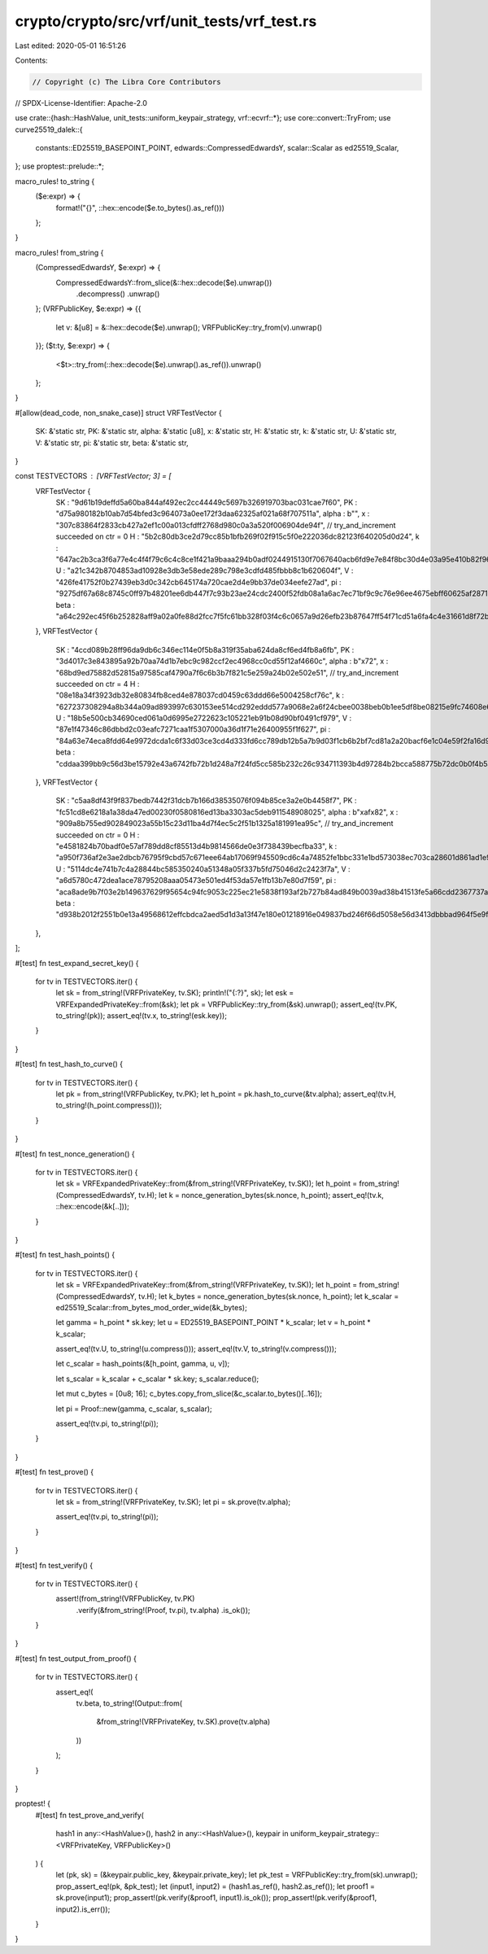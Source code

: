 crypto/crypto/src/vrf/unit_tests/vrf_test.rs
============================================

Last edited: 2020-05-01 16:51:26

Contents:

.. code-block:: rs

    // Copyright (c) The Libra Core Contributors
// SPDX-License-Identifier: Apache-2.0

use crate::{hash::HashValue, unit_tests::uniform_keypair_strategy, vrf::ecvrf::*};
use core::convert::TryFrom;
use curve25519_dalek::{
    constants::ED25519_BASEPOINT_POINT, edwards::CompressedEdwardsY,
    scalar::Scalar as ed25519_Scalar,
};
use proptest::prelude::*;

macro_rules! to_string {
    ($e:expr) => {
        format!("{}", ::hex::encode($e.to_bytes().as_ref()))
    };
}

macro_rules! from_string {
    (CompressedEdwardsY, $e:expr) => {
        CompressedEdwardsY::from_slice(&::hex::decode($e).unwrap())
            .decompress()
            .unwrap()
    };
    (VRFPublicKey, $e:expr) => {{
        let v: &[u8] = &::hex::decode($e).unwrap();
        VRFPublicKey::try_from(v).unwrap()
    }};
    ($t:ty, $e:expr) => {
        <$t>::try_from(::hex::decode($e).unwrap().as_ref()).unwrap()
    };
}

#[allow(dead_code, non_snake_case)]
struct VRFTestVector {
    SK: &'static str,
    PK: &'static str,
    alpha: &'static [u8],
    x: &'static str,
    H: &'static str,
    k: &'static str,
    U: &'static str,
    V: &'static str,
    pi: &'static str,
    beta: &'static str,
}

const TESTVECTORS : [VRFTestVector; 3] = [
    VRFTestVector {
        SK : "9d61b19deffd5a60ba844af492ec2cc44449c5697b326919703bac031cae7f60",
        PK : "d75a980182b10ab7d54bfed3c964073a0ee172f3daa62325af021a68f707511a",
        alpha : b"",
        x : "307c83864f2833cb427a2ef1c00a013cfdff2768d980c0a3a520f006904de94f",
        // try_and_increment succeeded on ctr = 0
        H : "5b2c80db3ce2d79cc85b1bfb269f02f915c5f0e222036dc82123f640205d0d24",
        k : "647ac2b3ca3f6a77e4c4f4f79c6c4c8ce1f421a9baaa294b0adf0244915130f7067640acb6fd9e7e84f8bc30d4e03a95e410b82f96a5ada97080e0f187758d38",
        U : "a21c342b8704853ad10928e3db3e58ede289c798e3cdfd485fbbb8c1b620604f",
        V : "426fe41752f0b27439eb3d0c342cb645174a720cae2d4e9bb37de034eefe27ad",
        pi : "9275df67a68c8745c0ff97b48201ee6db447f7c93b23ae24cdc2400f52fdb08a1a6ac7ec71bf9c9c76e96ee4675ebff60625af28718501047bfd87b810c2d2139b73c23bd69de66360953a642c2a330a",
        beta : "a64c292ec45f6b252828aff9a02a0fe88d2fcc7f5fc61bb328f03f4c6c0657a9d26efb23b87647ff54f71cd51a6fa4c4e31661d8f72b41ff00ac4d2eec2ea7b3",
    },
    VRFTestVector {
        SK : "4ccd089b28ff96da9db6c346ec114e0f5b8a319f35aba624da8cf6ed4fb8a6fb",
        PK : "3d4017c3e843895a92b70aa74d1b7ebc9c982ccf2ec4968cc0cd55f12af4660c",
        alpha : b"\x72",
        x : "68bd9ed75882d52815a97585caf4790a7f6c6b3b7f821c5e259a24b02e502e51",
        // try_and_increment succeeded on ctr = 4
        H : "08e18a34f3923db32e80834fb8ced4e878037cd0459c63ddd66e5004258cf76c",
        k : "627237308294a8b344a09ad893997c630153ee514cd292eddd577a9068e2a6f24cbee0038beb0b1ee5df8be08215e9fc74608e6f9358b0e8d6383b1742a70628",
        U : "18b5e500cb34690ced061a0d6995e2722623c105221eb91b08d90bf0491cf979",
        V : "87e1f47346c86dbbd2c03eafc7271caa1f5307000a36d1f71e26400955f1f627",
        pi : "84a63e74eca8fdd64e9972dcda1c6f33d03ce3cd4d333fd6cc789db12b5a7b9d03f1cb6b2bf7cd81a2a20bacf6e1c04e59f2fa16d9119c73a45a97194b504fb9a5c8cf37f6da85e03368d6882e511008",
        beta : "cddaa399bb9c56d3be15792e43a6742fb72b1d248a7f24fd5cc585b232c26c934711393b4d97284b2bcca588775b72dc0b0f4b5a195bc41f8d2b80b6981c784e",
    },
    VRFTestVector {
        SK : "c5aa8df43f9f837bedb7442f31dcb7b166d38535076f094b85ce3a2e0b4458f7",
        PK : "fc51cd8e6218a1a38da47ed00230f0580816ed13ba3303ac5deb911548908025",
        alpha : b"\xaf\x82",
        x : "909a8b755ed902849023a55b15c23d11ba4d7f4ec5c2f51b1325a181991ea95c",
        // try_and_increment succeeded on ctr = 0
        H : "e4581824b70badf0e57af789dd8cf85513d4b9814566de0e3f738439becfba33",
        k : "a950f736af2e3ae2dbcb76795f9cbd57c671eee64ab17069f945509cd6c4a74852fe1bbc331e1bd573038ec703ca28601d861ad1e9684ec89d57bc22986acb0e",
        U : "5114dc4e741b7c4a28844bc585350240a51348a05f337b5fd75046d2c2423f7a",
        V : "a6d5780c472dea1ace78795208aaa05473e501ed4f53da57e1fb13b7e80d7f59",
        pi : "aca8ade9b7f03e2b149637629f95654c94fc9053c225ec21e5838f193af2b727b84ad849b0039ad38b41513fe5a66cdd2367737a84b488d62486bd2fb110b4801a46bfca770af98e059158ac563b690f",
        beta : "d938b2012f2551b0e13a49568612effcbdca2aed5d1d3a13f47e180e01218916e049837bd246f66d5058e56d3413dbbbad964f5e9f160a81c9a1355dcd99b453",
    },
];

#[test]
fn test_expand_secret_key() {
    for tv in TESTVECTORS.iter() {
        let sk = from_string!(VRFPrivateKey, tv.SK);
        println!("{:?}", sk);
        let esk = VRFExpandedPrivateKey::from(&sk);
        let pk = VRFPublicKey::try_from(&sk).unwrap();
        assert_eq!(tv.PK, to_string!(pk));
        assert_eq!(tv.x, to_string!(esk.key));
    }
}

#[test]
fn test_hash_to_curve() {
    for tv in TESTVECTORS.iter() {
        let pk = from_string!(VRFPublicKey, tv.PK);
        let h_point = pk.hash_to_curve(&tv.alpha);
        assert_eq!(tv.H, to_string!(h_point.compress()));
    }
}

#[test]
fn test_nonce_generation() {
    for tv in TESTVECTORS.iter() {
        let sk = VRFExpandedPrivateKey::from(&from_string!(VRFPrivateKey, tv.SK));
        let h_point = from_string!(CompressedEdwardsY, tv.H);
        let k = nonce_generation_bytes(sk.nonce, h_point);
        assert_eq!(tv.k, ::hex::encode(&k[..]));
    }
}

#[test]
fn test_hash_points() {
    for tv in TESTVECTORS.iter() {
        let sk = VRFExpandedPrivateKey::from(&from_string!(VRFPrivateKey, tv.SK));
        let h_point = from_string!(CompressedEdwardsY, tv.H);
        let k_bytes = nonce_generation_bytes(sk.nonce, h_point);
        let k_scalar = ed25519_Scalar::from_bytes_mod_order_wide(&k_bytes);

        let gamma = h_point * sk.key;
        let u = ED25519_BASEPOINT_POINT * k_scalar;
        let v = h_point * k_scalar;

        assert_eq!(tv.U, to_string!(u.compress()));
        assert_eq!(tv.V, to_string!(v.compress()));

        let c_scalar = hash_points(&[h_point, gamma, u, v]);

        let s_scalar = k_scalar + c_scalar * sk.key;
        s_scalar.reduce();

        let mut c_bytes = [0u8; 16];
        c_bytes.copy_from_slice(&c_scalar.to_bytes()[..16]);

        let pi = Proof::new(gamma, c_scalar, s_scalar);

        assert_eq!(tv.pi, to_string!(pi));
    }
}

#[test]
fn test_prove() {
    for tv in TESTVECTORS.iter() {
        let sk = from_string!(VRFPrivateKey, tv.SK);
        let pi = sk.prove(tv.alpha);

        assert_eq!(tv.pi, to_string!(pi));
    }
}

#[test]
fn test_verify() {
    for tv in TESTVECTORS.iter() {
        assert!(from_string!(VRFPublicKey, tv.PK)
            .verify(&from_string!(Proof, tv.pi), tv.alpha)
            .is_ok());
    }
}

#[test]
fn test_output_from_proof() {
    for tv in TESTVECTORS.iter() {
        assert_eq!(
            tv.beta,
            to_string!(Output::from(
                &from_string!(VRFPrivateKey, tv.SK).prove(tv.alpha)
            ))
        );
    }
}

proptest! {
    #[test]
    fn test_prove_and_verify(
        hash1 in any::<HashValue>(),
        hash2 in any::<HashValue>(),
        keypair in uniform_keypair_strategy::<VRFPrivateKey, VRFPublicKey>()
    ) {
        let (pk, sk) = (&keypair.public_key, &keypair.private_key);
        let pk_test = VRFPublicKey::try_from(sk).unwrap();
        prop_assert_eq!(pk, &pk_test);
        let (input1, input2) = (hash1.as_ref(), hash2.as_ref());
        let proof1 = sk.prove(input1);
        prop_assert!(pk.verify(&proof1, input1).is_ok());
        prop_assert!(pk.verify(&proof1, input2).is_err());
    }
}


